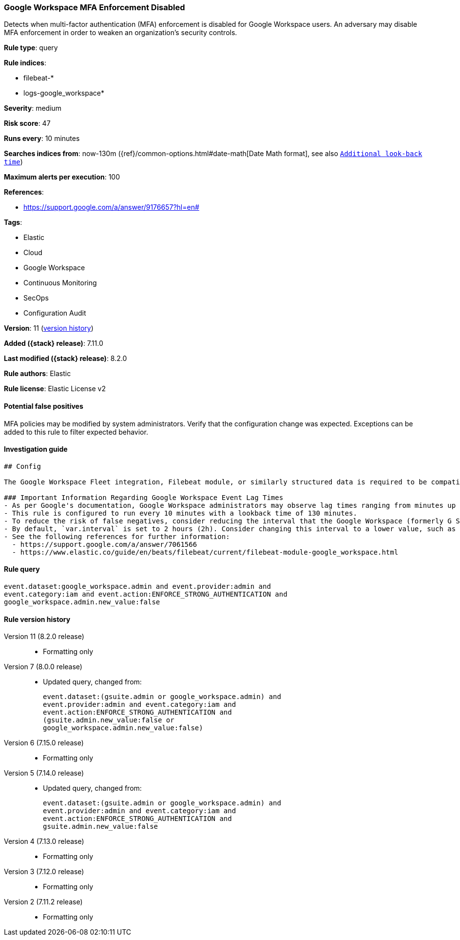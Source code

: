 [[google-workspace-mfa-enforcement-disabled]]
=== Google Workspace MFA Enforcement Disabled

Detects when multi-factor authentication (MFA) enforcement is disabled for Google Workspace users. An adversary may disable MFA enforcement in order to weaken an organization’s security controls.

*Rule type*: query

*Rule indices*:

* filebeat-*
* logs-google_workspace*

*Severity*: medium

*Risk score*: 47

*Runs every*: 10 minutes

*Searches indices from*: now-130m ({ref}/common-options.html#date-math[Date Math format], see also <<rule-schedule, `Additional look-back time`>>)

*Maximum alerts per execution*: 100

*References*:

* https://support.google.com/a/answer/9176657?hl=en#

*Tags*:

* Elastic
* Cloud
* Google Workspace
* Continuous Monitoring
* SecOps
* Configuration Audit

*Version*: 11 (<<google-workspace-mfa-enforcement-disabled-history, version history>>)

*Added ({stack} release)*: 7.11.0

*Last modified ({stack} release)*: 8.2.0

*Rule authors*: Elastic

*Rule license*: Elastic License v2

==== Potential false positives

MFA policies may be modified by system administrators. Verify that the configuration change was expected. Exceptions can be added to this rule to filter expected behavior.

==== Investigation guide


[source,markdown]
----------------------------------
## Config

The Google Workspace Fleet integration, Filebeat module, or similarly structured data is required to be compatible with this rule.

### Important Information Regarding Google Workspace Event Lag Times
- As per Google's documentation, Google Workspace administrators may observe lag times ranging from minutes up to 3 days between the time of an event's occurrence and the event being visible in the Google Workspace admin/audit logs.
- This rule is configured to run every 10 minutes with a lookback time of 130 minutes.
- To reduce the risk of false negatives, consider reducing the interval that the Google Workspace (formerly G Suite) Filebeat module polls Google's reporting API for new events.
- By default, `var.interval` is set to 2 hours (2h). Consider changing this interval to a lower value, such as 10 minutes (10m).
- See the following references for further information:
  - https://support.google.com/a/answer/7061566
  - https://www.elastic.co/guide/en/beats/filebeat/current/filebeat-module-google_workspace.html
----------------------------------


==== Rule query


[source,js]
----------------------------------
event.dataset:google_workspace.admin and event.provider:admin and
event.category:iam and event.action:ENFORCE_STRONG_AUTHENTICATION and
google_workspace.admin.new_value:false
----------------------------------


[[google-workspace-mfa-enforcement-disabled-history]]
==== Rule version history

Version 11 (8.2.0 release)::
* Formatting only

Version 7 (8.0.0 release)::
* Updated query, changed from:
+
[source, js]
----------------------------------
event.dataset:(gsuite.admin or google_workspace.admin) and
event.provider:admin and event.category:iam and
event.action:ENFORCE_STRONG_AUTHENTICATION and
(gsuite.admin.new_value:false or
google_workspace.admin.new_value:false)
----------------------------------

Version 6 (7.15.0 release)::
* Formatting only

Version 5 (7.14.0 release)::
* Updated query, changed from:
+
[source, js]
----------------------------------
event.dataset:(gsuite.admin or google_workspace.admin) and
event.provider:admin and event.category:iam and
event.action:ENFORCE_STRONG_AUTHENTICATION and
gsuite.admin.new_value:false
----------------------------------

Version 4 (7.13.0 release)::
* Formatting only

Version 3 (7.12.0 release)::
* Formatting only

Version 2 (7.11.2 release)::
* Formatting only

